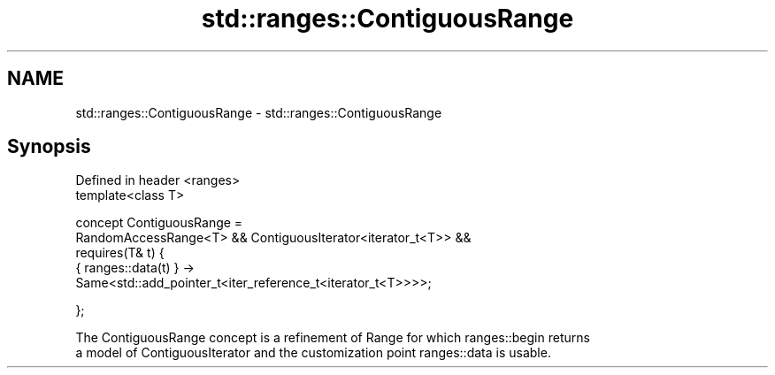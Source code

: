 .TH std::ranges::ContiguousRange 3 "2020.11.17" "http://cppreference.com" "C++ Standard Libary"
.SH NAME
std::ranges::ContiguousRange \- std::ranges::ContiguousRange

.SH Synopsis
   Defined in header <ranges>
   template<class T>

     concept ContiguousRange =
       RandomAccessRange<T> && ContiguousIterator<iterator_t<T>> &&
       requires(T& t) {
         { ranges::data(t) } ->
   Same<std::add_pointer_t<iter_reference_t<iterator_t<T>>>>;

       };

   The ContiguousRange concept is a refinement of Range for which ranges::begin returns
   a model of ContiguousIterator and the customization point ranges::data is usable.
